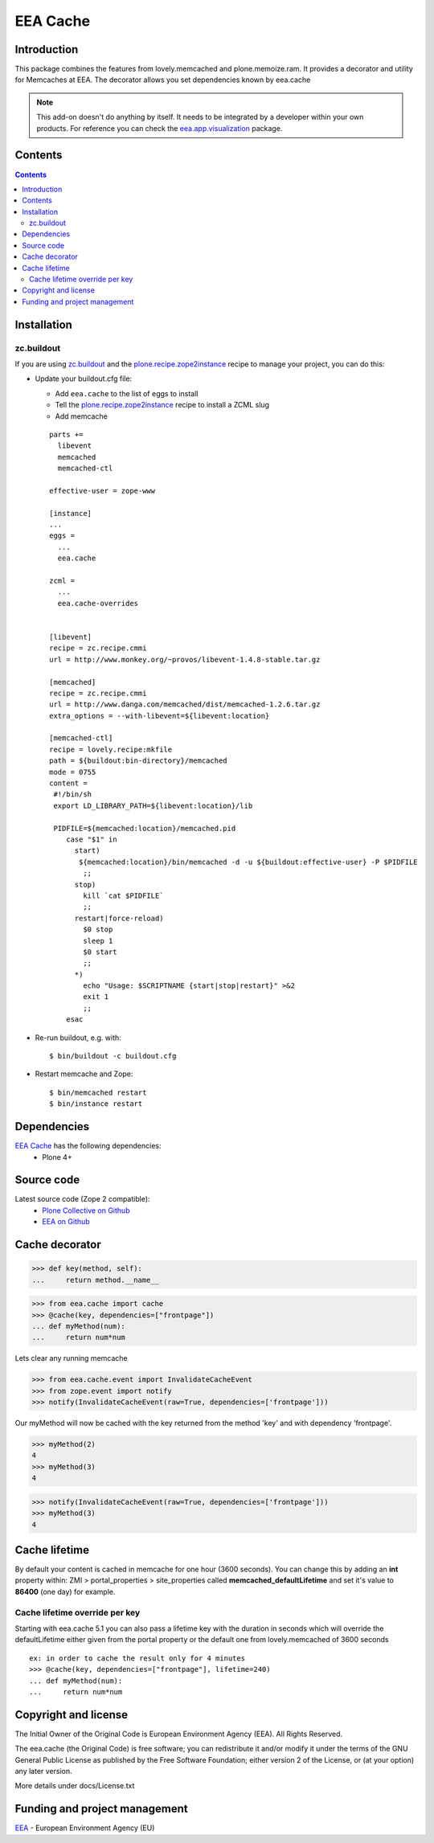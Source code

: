 =========
EEA Cache
=========
.. image:: http://ci.eionet.europa.eu/job/eea.cache-www/badge/icon
  :target: http://ci.eionet.europa.eu/job/eea.cache-www/lastBuild
.. image:: http://ci.eionet.europa.eu/job/eea.cache-plone4/badge/icon
  :target: http://ci.eionet.europa.eu/job/eea.cache-plone4/lastBuild

Introduction
============

This package combines the features from lovely.memcached and plone.memoize.ram.
It provides a decorator and utility for Memcaches at EEA.
The decorator allows you set dependencies known by eea.cache

.. note ::

  This add-on doesn't do anything by itself. It needs to be integrated by a
  developer within your own products. For reference you can check
  the `eea.app.visualization`_ package.

Contents
========

.. contents::


Installation
============

zc.buildout
-----------
If you are using `zc.buildout`_ and the `plone.recipe.zope2instance`_
recipe to manage your project, you can do this:

* Update your buildout.cfg file:

  * Add ``eea.cache`` to the list of eggs to install
  * Tell the `plone.recipe.zope2instance`_ recipe to install a ZCML slug
  * Add memcache

  ::

    parts +=
      libevent
      memcached
      memcached-ctl

    effective-user = zope-www

    [instance]
    ...
    eggs =
      ...
      eea.cache

    zcml =
      ...
      eea.cache-overrides


    [libevent]
    recipe = zc.recipe.cmmi
    url = http://www.monkey.org/~provos/libevent-1.4.8-stable.tar.gz

    [memcached]
    recipe = zc.recipe.cmmi
    url = http://www.danga.com/memcached/dist/memcached-1.2.6.tar.gz
    extra_options = --with-libevent=${libevent:location}

    [memcached-ctl]
    recipe = lovely.recipe:mkfile
    path = ${buildout:bin-directory}/memcached
    mode = 0755
    content =
     #!/bin/sh
     export LD_LIBRARY_PATH=${libevent:location}/lib

     PIDFILE=${memcached:location}/memcached.pid
        case "$1" in
          start)
           ${memcached:location}/bin/memcached -d -u ${buildout:effective-user} -P $PIDFILE
            ;;
          stop)
            kill `cat $PIDFILE`
            ;;
          restart|force-reload)
            $0 stop
            sleep 1
            $0 start
            ;;
          *)
            echo "Usage: $SCRIPTNAME {start|stop|restart}" >&2
            exit 1
            ;;
        esac

* Re-run buildout, e.g. with::

  $ bin/buildout -c buildout.cfg

* Restart memcache and Zope::

  $ bin/memcached restart
  $ bin/instance restart


Dependencies
============

`EEA Cache`_ has the following dependencies:
  - Plone 4+


Source code
===========

Latest source code (Zope 2 compatible):
  - `Plone Collective on Github <https://github.com/collective/eea.cache>`_
  - `EEA on Github <https://github.com/eea/eea.cache>`_


Cache decorator
===============

>>> def key(method, self):
...     return method.__name__

>>> from eea.cache import cache
>>> @cache(key, dependencies=["frontpage"])
... def myMethod(num):
...     return num*num

Lets clear any running memcache

>>> from eea.cache.event import InvalidateCacheEvent
>>> from zope.event import notify
>>> notify(InvalidateCacheEvent(raw=True, dependencies=['frontpage']))

Our myMethod will now be cached with the key returned from the method 'key' and
with dependency 'frontpage'.

>>> myMethod(2)
4
>>> myMethod(3)
4

>>> notify(InvalidateCacheEvent(raw=True, dependencies=['frontpage']))
>>> myMethod(3)
4

Cache lifetime
==============
By default your content is cached in memcache for one hour (3600 seconds). You
can change this by adding an **int** property within: ZMI > portal_properties >
site_properties called **memcached_defaultLifetime** and set it's value to
**86400** (one day) for example.


Cache lifetime override per key
-------------------------------

Starting with eea.cache 5.1 you can also pass a lifetime key with the duration
in seconds which will override the defaultLifetime either given from the
portal property or the default one from lovely.memcached of 3600 seconds

::

    ex: in order to cache the result only for 4 minutes
    >>> @cache(key, dependencies=["frontpage"], lifetime=240)
    ... def myMethod(num):
    ...     return num*num

Copyright and license
=====================
The Initial Owner of the Original Code is European Environment Agency (EEA).
All Rights Reserved.

The eea.cache (the Original Code) is free software;
you can redistribute it and/or modify it under the terms of the GNU
General Public License as published by the Free Software Foundation;
either version 2 of the License, or (at your option) any later
version.

More details under docs/License.txt


Funding and project management
==============================

EEA_ - European Environment Agency (EU)

.. _EEA: http://www.eea.europa.eu/
.. _`EEA Cache`: http://eea.github.com/docs/eea.cache
.. _`plone.recipe.zope2instance`: http://pypi.python.org/pypi/plone.recipe.zope2instance
.. _`eea.app.visualization`: http://eea.github.com/docs/eea.app.visualization

